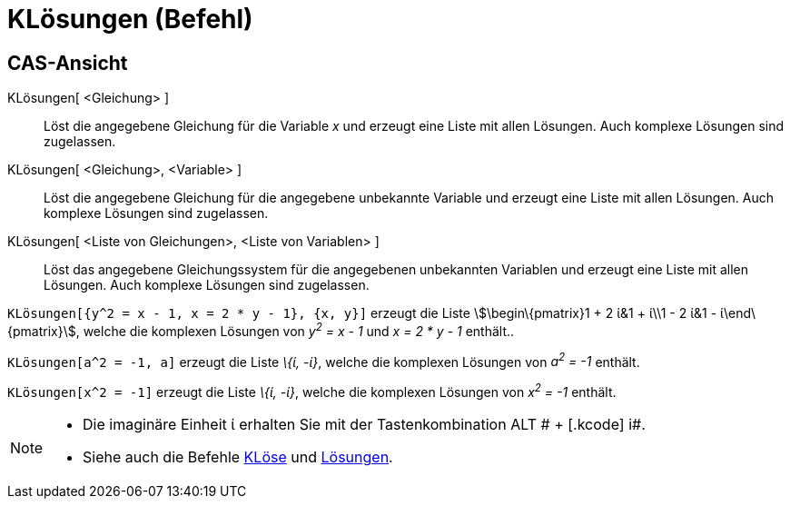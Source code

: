 = KLösungen (Befehl)
:page-en: commands/CSolutions
ifdef::env-github[:imagesdir: /de/modules/ROOT/assets/images]

== CAS-Ansicht

KLösungen[ <Gleichung> ]::
  Löst die angegebene Gleichung für die Variable _x_ und erzeugt eine Liste mit allen Lösungen. Auch komplexe Lösungen
  sind zugelassen.
KLösungen[ <Gleichung>, <Variable> ]::
  Löst die angegebene Gleichung für die angegebene unbekannte Variable und erzeugt eine Liste mit allen Lösungen. Auch
  komplexe Lösungen sind zugelassen.
KLösungen[ <Liste von Gleichungen>, <Liste von Variablen> ]::
  Löst das angegebene Gleichungssystem für die angegebenen unbekannten Variablen und erzeugt eine Liste mit allen
  Lösungen. Auch komplexe Lösungen sind zugelassen.

[EXAMPLE]
====

`++KLösungen[{y^2 = x - 1, x = 2 * y - 1}, {x, y}]++` erzeugt die Liste stem:[\begin\{pmatrix}1 + 2 ί&1 + ί\\1 - 2 ί&1 -
ί\end\{pmatrix}], welche die komplexen Lösungen von _y^2^ = x - 1_ und _x = 2 * y - 1_ enthält..

====

[EXAMPLE]
====

`++KLösungen[a^2 = -1, a]++` erzeugt die Liste _\{ί, -ί}_, welche die komplexen Lösungen von _a^2^ = -1_ enthält.

====

[EXAMPLE]
====

`++KLösungen[x^2 = -1]++` erzeugt die Liste _\{ί, -ί}_, welche die komplexen Lösungen von _x^2^ = -1_ enthält.

====

[NOTE]
====

* Die imaginäre Einheit ί erhalten Sie mit der Tastenkombination [.kcode]#ALT # + [.kcode]# i#.
* Siehe auch die Befehle xref:/commands/KLöse.adoc[KLöse] und xref:/commands/Lösungen.adoc[Lösungen].

====
